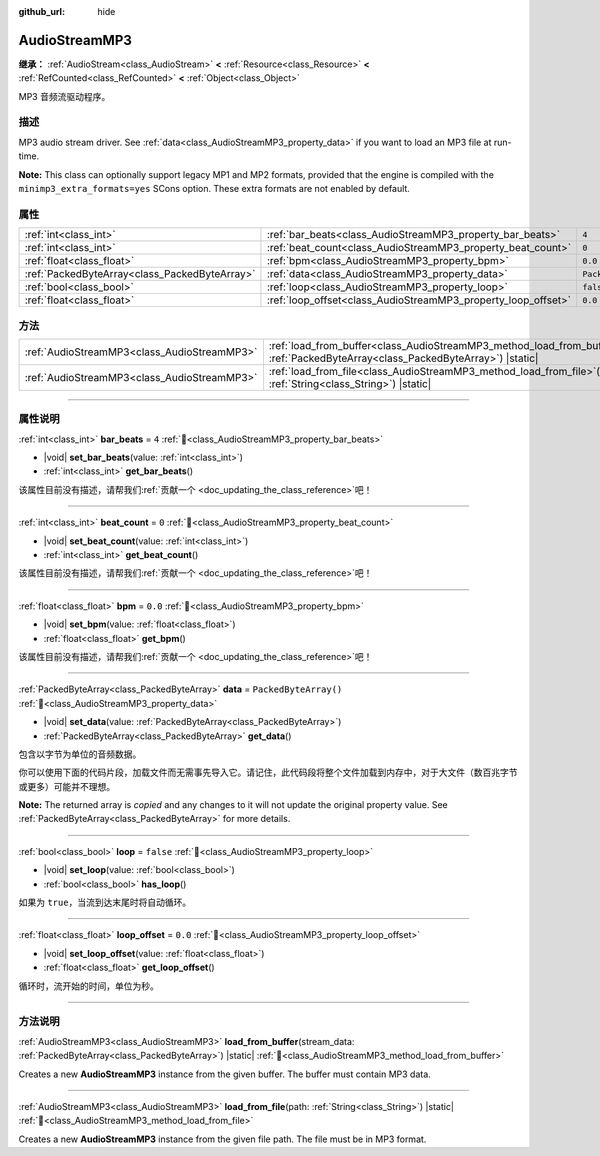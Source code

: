 :github_url: hide

.. DO NOT EDIT THIS FILE!!!
.. Generated automatically from Godot engine sources.
.. Generator: https://github.com/godotengine/godot/tree/master/doc/tools/make_rst.py.
.. XML source: https://github.com/godotengine/godot/tree/master/modules/minimp3/doc_classes/AudioStreamMP3.xml.

.. _class_AudioStreamMP3:

AudioStreamMP3
==============

**继承：** :ref:`AudioStream<class_AudioStream>` **<** :ref:`Resource<class_Resource>` **<** :ref:`RefCounted<class_RefCounted>` **<** :ref:`Object<class_Object>`

MP3 音频流驱动程序。

.. rst-class:: classref-introduction-group

描述
----

MP3 audio stream driver. See :ref:`data<class_AudioStreamMP3_property_data>` if you want to load an MP3 file at run-time.

\ **Note:** This class can optionally support legacy MP1 and MP2 formats, provided that the engine is compiled with the ``minimp3_extra_formats=yes`` SCons option. These extra formats are not enabled by default.

.. rst-class:: classref-reftable-group

属性
----

.. table::
   :widths: auto

   +-----------------------------------------------+---------------------------------------------------------------+-----------------------+
   | :ref:`int<class_int>`                         | :ref:`bar_beats<class_AudioStreamMP3_property_bar_beats>`     | ``4``                 |
   +-----------------------------------------------+---------------------------------------------------------------+-----------------------+
   | :ref:`int<class_int>`                         | :ref:`beat_count<class_AudioStreamMP3_property_beat_count>`   | ``0``                 |
   +-----------------------------------------------+---------------------------------------------------------------+-----------------------+
   | :ref:`float<class_float>`                     | :ref:`bpm<class_AudioStreamMP3_property_bpm>`                 | ``0.0``               |
   +-----------------------------------------------+---------------------------------------------------------------+-----------------------+
   | :ref:`PackedByteArray<class_PackedByteArray>` | :ref:`data<class_AudioStreamMP3_property_data>`               | ``PackedByteArray()`` |
   +-----------------------------------------------+---------------------------------------------------------------+-----------------------+
   | :ref:`bool<class_bool>`                       | :ref:`loop<class_AudioStreamMP3_property_loop>`               | ``false``             |
   +-----------------------------------------------+---------------------------------------------------------------+-----------------------+
   | :ref:`float<class_float>`                     | :ref:`loop_offset<class_AudioStreamMP3_property_loop_offset>` | ``0.0``               |
   +-----------------------------------------------+---------------------------------------------------------------+-----------------------+

.. rst-class:: classref-reftable-group

方法
----

.. table::
   :widths: auto

   +---------------------------------------------+---------------------------------------------------------------------------------------------------------------------------------------------------+
   | :ref:`AudioStreamMP3<class_AudioStreamMP3>` | :ref:`load_from_buffer<class_AudioStreamMP3_method_load_from_buffer>`\ (\ stream_data\: :ref:`PackedByteArray<class_PackedByteArray>`\ ) |static| |
   +---------------------------------------------+---------------------------------------------------------------------------------------------------------------------------------------------------+
   | :ref:`AudioStreamMP3<class_AudioStreamMP3>` | :ref:`load_from_file<class_AudioStreamMP3_method_load_from_file>`\ (\ path\: :ref:`String<class_String>`\ ) |static|                              |
   +---------------------------------------------+---------------------------------------------------------------------------------------------------------------------------------------------------+

.. rst-class:: classref-section-separator

----

.. rst-class:: classref-descriptions-group

属性说明
--------

.. _class_AudioStreamMP3_property_bar_beats:

.. rst-class:: classref-property

:ref:`int<class_int>` **bar_beats** = ``4`` :ref:`🔗<class_AudioStreamMP3_property_bar_beats>`

.. rst-class:: classref-property-setget

- |void| **set_bar_beats**\ (\ value\: :ref:`int<class_int>`\ )
- :ref:`int<class_int>` **get_bar_beats**\ (\ )

.. container:: contribute

	该属性目前没有描述，请帮我们\ :ref:`贡献一个 <doc_updating_the_class_reference>`\ 吧！

.. rst-class:: classref-item-separator

----

.. _class_AudioStreamMP3_property_beat_count:

.. rst-class:: classref-property

:ref:`int<class_int>` **beat_count** = ``0`` :ref:`🔗<class_AudioStreamMP3_property_beat_count>`

.. rst-class:: classref-property-setget

- |void| **set_beat_count**\ (\ value\: :ref:`int<class_int>`\ )
- :ref:`int<class_int>` **get_beat_count**\ (\ )

.. container:: contribute

	该属性目前没有描述，请帮我们\ :ref:`贡献一个 <doc_updating_the_class_reference>`\ 吧！

.. rst-class:: classref-item-separator

----

.. _class_AudioStreamMP3_property_bpm:

.. rst-class:: classref-property

:ref:`float<class_float>` **bpm** = ``0.0`` :ref:`🔗<class_AudioStreamMP3_property_bpm>`

.. rst-class:: classref-property-setget

- |void| **set_bpm**\ (\ value\: :ref:`float<class_float>`\ )
- :ref:`float<class_float>` **get_bpm**\ (\ )

.. container:: contribute

	该属性目前没有描述，请帮我们\ :ref:`贡献一个 <doc_updating_the_class_reference>`\ 吧！

.. rst-class:: classref-item-separator

----

.. _class_AudioStreamMP3_property_data:

.. rst-class:: classref-property

:ref:`PackedByteArray<class_PackedByteArray>` **data** = ``PackedByteArray()`` :ref:`🔗<class_AudioStreamMP3_property_data>`

.. rst-class:: classref-property-setget

- |void| **set_data**\ (\ value\: :ref:`PackedByteArray<class_PackedByteArray>`\ )
- :ref:`PackedByteArray<class_PackedByteArray>` **get_data**\ (\ )

包含以字节为单位的音频数据。

你可以使用下面的代码片段，加载文件而无需事先导入它。请记住，此代码段将整个文件加载到内存中，对于大文件（数百兆字节或更多）可能并不理想。


.. tabs::

 .. code-tab:: gdscript

    func load_mp3(path):
        var file = FileAccess.open(path, FileAccess.READ)
        var sound = AudioStreamMP3.new()
        sound.data = file.get_buffer(file.get_length())
        return sound

 .. code-tab:: csharp

    public AudioStreamMP3 LoadMP3(string path)
    {
        using var file = FileAccess.Open(path, FileAccess.ModeFlags.Read);
        var sound = new AudioStreamMP3();
        sound.Data = file.GetBuffer(file.GetLength());
        return sound;
    }



**Note:** The returned array is *copied* and any changes to it will not update the original property value. See :ref:`PackedByteArray<class_PackedByteArray>` for more details.

.. rst-class:: classref-item-separator

----

.. _class_AudioStreamMP3_property_loop:

.. rst-class:: classref-property

:ref:`bool<class_bool>` **loop** = ``false`` :ref:`🔗<class_AudioStreamMP3_property_loop>`

.. rst-class:: classref-property-setget

- |void| **set_loop**\ (\ value\: :ref:`bool<class_bool>`\ )
- :ref:`bool<class_bool>` **has_loop**\ (\ )

如果为 ``true``\ ，当流到达末尾时将自动循环。

.. rst-class:: classref-item-separator

----

.. _class_AudioStreamMP3_property_loop_offset:

.. rst-class:: classref-property

:ref:`float<class_float>` **loop_offset** = ``0.0`` :ref:`🔗<class_AudioStreamMP3_property_loop_offset>`

.. rst-class:: classref-property-setget

- |void| **set_loop_offset**\ (\ value\: :ref:`float<class_float>`\ )
- :ref:`float<class_float>` **get_loop_offset**\ (\ )

循环时，流开始的时间，单位为秒。

.. rst-class:: classref-section-separator

----

.. rst-class:: classref-descriptions-group

方法说明
--------

.. _class_AudioStreamMP3_method_load_from_buffer:

.. rst-class:: classref-method

:ref:`AudioStreamMP3<class_AudioStreamMP3>` **load_from_buffer**\ (\ stream_data\: :ref:`PackedByteArray<class_PackedByteArray>`\ ) |static| :ref:`🔗<class_AudioStreamMP3_method_load_from_buffer>`

Creates a new **AudioStreamMP3** instance from the given buffer. The buffer must contain MP3 data.

.. rst-class:: classref-item-separator

----

.. _class_AudioStreamMP3_method_load_from_file:

.. rst-class:: classref-method

:ref:`AudioStreamMP3<class_AudioStreamMP3>` **load_from_file**\ (\ path\: :ref:`String<class_String>`\ ) |static| :ref:`🔗<class_AudioStreamMP3_method_load_from_file>`

Creates a new **AudioStreamMP3** instance from the given file path. The file must be in MP3 format.

.. |virtual| replace:: :abbr:`virtual (本方法通常需要用户覆盖才能生效。)`
.. |const| replace:: :abbr:`const (本方法无副作用，不会修改该实例的任何成员变量。)`
.. |vararg| replace:: :abbr:`vararg (本方法除了能接受在此处描述的参数外，还能够继续接受任意数量的参数。)`
.. |constructor| replace:: :abbr:`constructor (本方法用于构造某个类型。)`
.. |static| replace:: :abbr:`static (调用本方法无需实例，可直接使用类名进行调用。)`
.. |operator| replace:: :abbr:`operator (本方法描述的是使用本类型作为左操作数的有效运算符。)`
.. |bitfield| replace:: :abbr:`BitField (这个值是由下列位标志构成位掩码的整数。)`
.. |void| replace:: :abbr:`void (无返回值。)`

